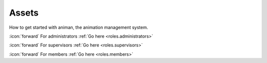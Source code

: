 Assets
++++++
How to get started with animan, the animation management system.

\ :icon:`forward` For administrators :ref:`Go here <roles.administrators>` 

\ :icon:`forward` For supervisors :ref:`Go here <roles.supervisors>` 

\ :icon:`forward` For members :ref:`Go here <roles.members>` 

